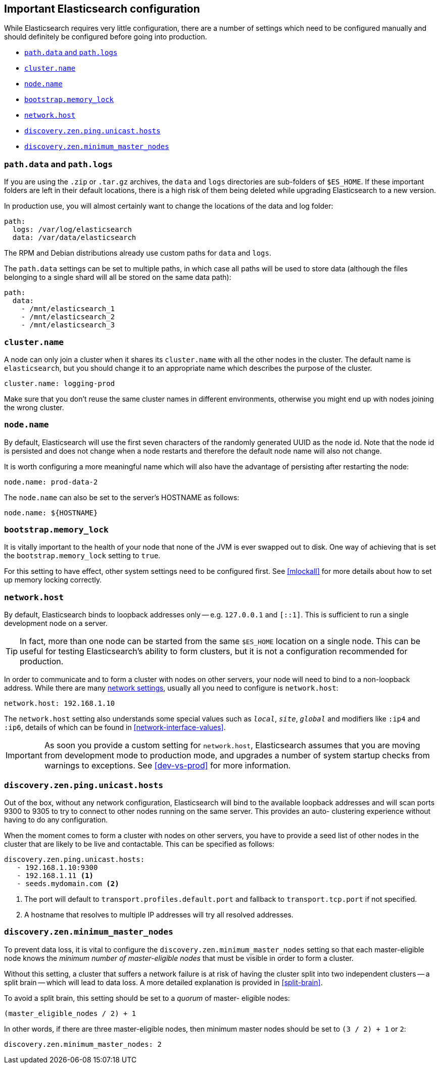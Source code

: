 [[important-settings]]
== Important Elasticsearch configuration

While Elasticsearch requires very little configuration, there are a number of
settings which need to be configured manually and should definitely be
configured before going into production.

* <<path-settings,`path.data` and `path.logs`>>
* <<cluster.name,`cluster.name`>>
* <<node.name,`node.name`>>
* <<bootstrap.memory_lock,`bootstrap.memory_lock`>>
* <<network.host,`network.host`>>
* <<unicast.hosts,`discovery.zen.ping.unicast.hosts`>>
* <<minimum_master_nodes,`discovery.zen.minimum_master_nodes`>>

[float]
[[path-settings]]
=== `path.data` and `path.logs`

If you are using the `.zip` or `.tar.gz` archives, the `data` and `logs`
directories are sub-folders of `$ES_HOME`.  If these important folders are
left in their default locations, there is a high risk of them being deleted
while  upgrading Elasticsearch to a new version.

In production use, you will almost certainly want to change the locations of
the data and log folder:

[source,yaml]
--------------------------------------------------
path:
  logs: /var/log/elasticsearch
  data: /var/data/elasticsearch
--------------------------------------------------

The RPM and Debian distributions already use custom paths for `data` and
`logs`.

The `path.data` settings can be set to multiple paths, in which case all paths
will be used to store data (although the files belonging to a single shard
will all be stored on the same data path):

[source,yaml]
--------------------------------------------------
path:
  data:
    - /mnt/elasticsearch_1
    - /mnt/elasticsearch_2
    - /mnt/elasticsearch_3
--------------------------------------------------

[float]
[[cluster.name]]
=== `cluster.name`

A node can only join a cluster when it shares its `cluster.name` with all the
other nodes in the cluster. The default name is `elasticsearch`, but you
should change it to an appropriate name which describes the purpose of the
cluster.

[source,yaml]
--------------------------------------------------
cluster.name: logging-prod
--------------------------------------------------

Make sure that you don't reuse the same cluster names in different
environments, otherwise you might end up with nodes joining the wrong cluster.

[float]
[[node.name]]
=== `node.name`

By default, Elasticsearch will use the first seven characters of the randomly generated UUID as the node id.
Note that the node id is persisted and does not change when a node restarts and therefore the default node name
will also not change.

It is worth configuring a more meaningful name which will also have the
advantage of persisting after restarting the node:

[source,yaml]
--------------------------------------------------
node.name: prod-data-2
--------------------------------------------------

The `node.name` can also be set to the server's HOSTNAME as follows:

[source,yaml]
--------------------------------------------------
node.name: ${HOSTNAME}
--------------------------------------------------

[float]
[[bootstrap.memory_lock]]
=== `bootstrap.memory_lock`

It is vitally important to the health of your node that none of the JVM is
ever swapped out to disk.  One way of achieving that is set the
`bootstrap.memory_lock` setting to `true`.

For this setting to have effect, other system settings need to be configured
first. See <<mlockall>> for more details about how to set up memory locking
correctly.

[float]
[[network.host]]
=== `network.host`

By default, Elasticsearch binds to loopback addresses only -- e.g. `127.0.0.1`
and `[::1]`. This is sufficient to run a single development node on a server.

TIP: In fact, more than one node can be started from the same `$ES_HOME` location
on a single node.  This can be useful for testing Elasticsearch's ability to
form clusters, but it is not a configuration recommended for production.

In order to communicate and to form a cluster with nodes on other servers,
your node will need to bind to a non-loopback address.  While there are many
<<modules-network,network settings>>, usually all you need to configure is
`network.host`:

[source,yaml]
--------------------------------------------------
network.host: 192.168.1.10
--------------------------------------------------

The `network.host` setting also understands some special values such as
`_local_`, `_site_`, `_global_` and modifiers like `:ip4` and `:ip6`, details
of which can be found in <<network-interface-values>>.

IMPORTANT: As soon you provide a custom setting for `network.host`,
Elasticsearch assumes that you are moving from development mode to production
mode, and upgrades a number of system startup checks from warnings to
exceptions.  See <<dev-vs-prod>> for more information.

[float]
[[unicast.hosts]]
=== `discovery.zen.ping.unicast.hosts`

Out of the box, without any network configuration, Elasticsearch will bind to
the available loopback addresses and will scan ports 9300 to 9305 to try to
connect to other nodes running on the same server. This provides an auto-
clustering experience without having to do any configuration.

When the moment comes to form a cluster with nodes on other servers, you have
to provide a seed list of other nodes in the cluster that are likely to be
live and contactable.  This can be specified as follows:

[source,yaml]
--------------------------------------------------
discovery.zen.ping.unicast.hosts:
   - 192.168.1.10:9300
   - 192.168.1.11 <1>
   - seeds.mydomain.com <2>
--------------------------------------------------
<1> The port will default to `transport.profiles.default.port` and fallback to `transport.tcp.port` if not specified.
<2> A hostname that resolves to multiple IP addresses will try all resolved addresses.

[float]
[[minimum_master_nodes]]
=== `discovery.zen.minimum_master_nodes`

To prevent data loss, it is vital to configure the
`discovery.zen.minimum_master_nodes` setting so that each master-eligible node
knows the _minimum number of master-eligible nodes_ that must be visible in
order to form a cluster.

Without this setting, a cluster that suffers a network failure is at risk of
having the cluster split into two independent clusters -- a split brain --
which will lead to data loss. A more detailed explanation is provided
in <<split-brain>>.

To avoid a split brain, this setting should be set to a _quorum_ of master-
eligible nodes:

    (master_eligible_nodes / 2) + 1

In other words, if there are three master-eligible nodes, then minimum master
nodes should be set to `(3 / 2) + 1` or `2`:

[source,yaml]
--------------------------------------------------
discovery.zen.minimum_master_nodes: 2
--------------------------------------------------

